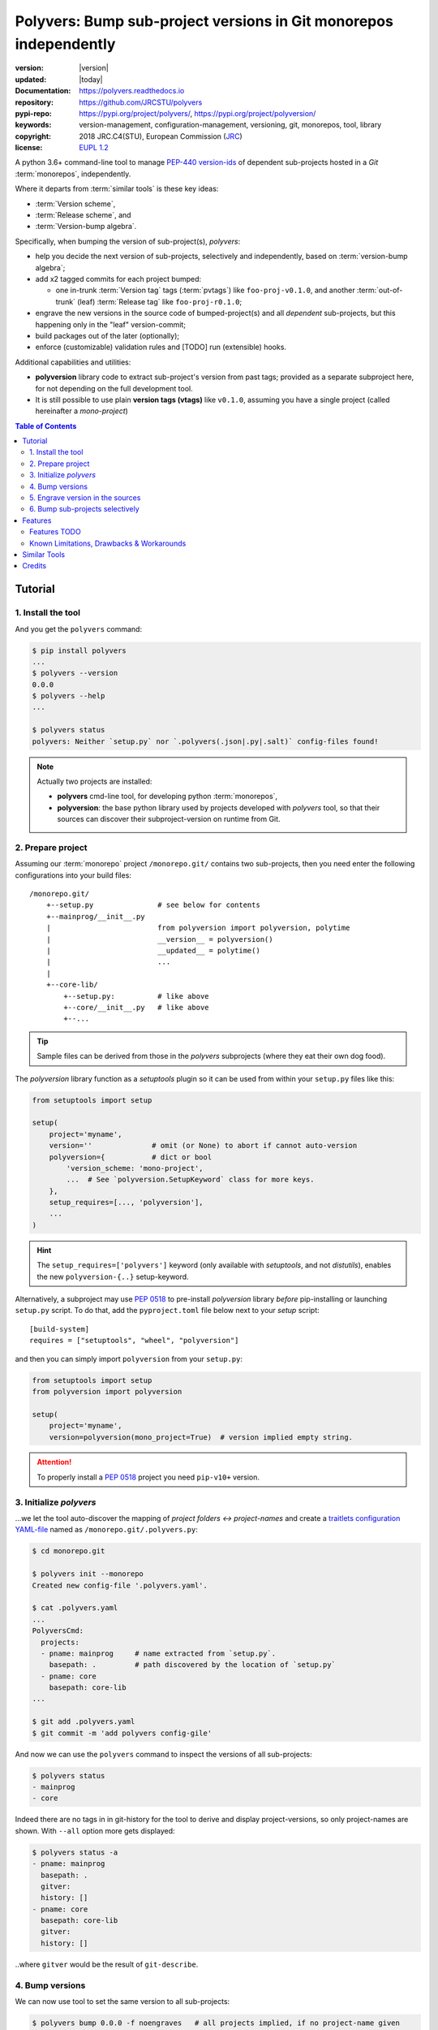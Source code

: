 ==================================================================
Polyvers: Bump sub-project versions in Git monorepos independently
==================================================================

.. _opening-start:
.. image:: https://img.shields.io/pypi/v/polyvers.svg
    :alt: Deployed in PyPi?
    :target: https://pypi.org/pypi/polyvers

.. image:: https://img.shields.io/travis/JRCSTU/polyvers.svg
    :alt: TravisCI (linux) build ok?
    :target: https://travis-ci.org/JRCSTU/polyvers

.. image:: https://ci.appveyor.com/api/projects/status/lyyjtmit5ti7tg1n?svg=true
    :alt: Apveyor (Windows) build?
    :scale: 100%
    :target: https://ci.appveyor.com/project/ankostis/polyvers

.. image:: https://img.shields.io/coveralls/github/JRCSTU/polyvers.svg
    :alt: Test-case coverage report
    :scale: 100%
    :target: https://coveralls.io/github/JRCSTU/polyvers?branch=master&service=github

.. image:: https://readthedocs.org/projects/polyvers/badge/?version=latest
    :target: https://polyvers.readthedocs.io/en/latest/?badge=latest
    :alt: Auto-generated documentation status

.. image:: https://pyup.io/repos/github/JRCSTU/polyvers/shield.svg
    :target: https://pyup.io/repos/github/JRCSTU/polyvers/
    :alt: Dependencies needing updates?

.. image:: https://api.codacy.com/project/badge/Grade/11b2545fd0264f1cab4c862998833503
    :target: https://www.codacy.com/app/ankostis/polyvers_jrc
    :alt: Code quality metric

:version:       |version|
:updated:       |today|
:Documentation: https://polyvers.readthedocs.io
:repository:    https://github.com/JRCSTU/polyvers
:pypi-repo:     https://pypi.org/project/polyvers/, https://pypi.org/project/polyversion/
:keywords:      version-management, configuration-management, versioning, git, monorepos,
                tool, library
:copyright:     2018 JRC.C4(STU), European Commission (`JRC <https://ec.europa.eu/jrc/>`_)
:license:       `EUPL 1.2 <https://joinup.ec.europa.eu/software/page/eupl>`_

A python 3.6+ command-line tool to manage `PEP-440 version-ids
<https://www.python.org/dev/peps/pep-0440/>`_ of dependent sub-projects
hosted in a *Git* :term:`monorepos`, independently.

Where it departs from :term:`similar tools` is these key ideas:

- :term:`Version scheme`,
- :term:`Release scheme`, and
- :term:`Version-bump algebra`.

Specifically, when bumping the version of sub-project(s), *polyvers*:

- help you decide the next version of sub-projects, selectively and
  independently, based on :term:`version-bump algebra`;
- add x2 tagged commits for each project bumped:

  - one in-trunk :term:`Version tag` tags (:term:`pvtags`) like ``foo-proj-v0.1.0``,
    and another :term:`out-of-trunk` (leaf) :term:`Release tag` like ``foo-proj-r0.1.0``;

- engrave the new versions in the source code of bumped-project(s) and
  all *dependent* sub-projects, but this happening only in the "leaf"
  version-commit;
- build packages out of the later (optionally);
- enforce (customizable) validation rules and [TODO] run (extensible) hooks.

Additional capabilities and utilities:

- **polyversion** library code to extract sub-project's version from past tags;
  provided as a separate subproject here, for not depending on the full
  development tool.

- It is still possible to use plain **version tags (vtags)** like ``v0.1.0``,
  assuming you have a single project (called hereinafter a *mono-project*)

.. _opening-end:

.. contents:: Table of Contents
   :backlinks: top
   :depth: 4


.. _usage:

Tutorial
========
1. Install the tool
-------------------
And you get the ``polyvers`` command:

.. code-block:: console

    $ pip install polyvers
    ...
    $ polyvers --version
    0.0.0
    $ polyvers --help
    ...

    $ polyvers status
    polyvers: Neither `setup.py` nor `.polyvers(.json|.py|.salt)` config-files found!

.. Note::
    Actually two projects are installed:

    - **polyvers** cmd-line tool, for developing python :term:`monorepos`,
    - **polyversion**: the base python library used by projects developed
      with *polyvers* tool, so that their sources can discover their subproject-version
      on runtime from Git.


2. Prepare project
------------------
Assuming our :term:`monorepo` project ``/monorepo.git/`` contains two sub-projects,
then you need enter the following configurations into your build files::

    /monorepo.git/
        +--setup.py               # see below for contents
        +--mainprog/__init__.py
        |                         from polyversion import polyversion, polytime
        |                         __version__ = polyversion()
        |                         __updated__ = polytime()
        |                         ...
        |
        +--core-lib/
            +--setup.py:          # like above
            +--core/__init__.py   # like above
            +--...

.. Tip::
    Sample files can be derived from those in the `polyvers` subprojects
    (where they eat their own dog food).

The `polyversion` library function as a *setuptools* plugin so it can be used
from within your ``setup.py`` files like this:

.. code-block:: python

    from setuptools import setup

    setup(
        project='myname',
        version=''              # omit (or None) to abort if cannot auto-version
        polyversion={           # dict or bool
            'version_scheme: 'mono-project',
            ...  # See `polyversion.SetupKeyword` class for more keys.
        },
        setup_requires=[..., 'polyversion'],
        ...
    )

.. Hint::
    The ``setup_requires=['polyvers']`` keyword  (only available with *setuptools*,
    and not *distutils*), enables the new ``polyversion-{..}`` setup-keyword.

Alternatively, a subproject may use :pep:`0518` to pre-install `polyversion`
library *before* pip-installing or launching ``setup.py`` script.
To do that, add the ``pyproject.toml`` file below next to your `setup` script::

    [build-system]
    requires = ["setuptools", "wheel", "polyversion"]

and then you can simply import ``polyversion`` from your ``setup.py``:

.. code-block:: python

    from setuptools import setup
    from polyversion import polyversion

    setup(
        project='myname',
        version=polyversion(mono_project=True)  # version implied empty string.

.. Attention::
    To properly install a :pep:`0518` project you need ``pip-v10+`` version.


3. Initialize `polyvers`
------------------------
...we let the tool auto-discover the mapping of *project folders ↔ project-names*
and create a `traitlets configuration YAML-file <https://traitlets.readthedocs.io>`_
named as  ``/monorepo.git/.polyvers.py``:

.. code-block:: console

    $ cd monorepo.git

    $ polyvers init --monorepo
    Created new config-file '.polyvers.yaml'.

    $ cat .polyvers.yaml
    ...
    PolyversCmd:
      projects:
      - pname: mainprog     # name extracted from `setup.py`.
        basepath: .         # path discovered by the location of `setup.py`
      - pname: core
        basepath: core-lib
    ...

    $ git add .polyvers.yaml
    $ git commit -m 'add polyvers config-gile'

And now we can use the ``polyvers`` command to inspect the versions of all
sub-projects:

.. code-block:: console

    $ polyvers status
    - mainprog
    - core

Indeed there are no tags in in git-history for the tool to derive and display
project-versions, so only project-names are shown.  With ``--all`` option
more gets displayed:

.. code-block:: console

    $ polyvers status -a
    - pname: mainprog
      basepath: .
      gitver:
      history: []
    - pname: core
      basepath: core-lib
      gitver:
      history: []

..where ``gitver`` would be the result of ``git-describe``.


4. Bump versions
----------------
We can now use tool to set the same version to all sub-projects:

.. code-block:: console

    $ polyvers bump 0.0.0 -f noengraves   # all projects implied, if no project-name given
    00:52:06       |WARNI|polyvers.bumpcmd.BumpCmd|Ignored 1 errors while checking if at least one version-engraving happened:
      ignored (--force=noengraves): CmdException: No version-engravings happened, bump aborted.
    00:52:07       |NOTIC|polyvers.bumpcmd.BumpCmd|Bumped projects: mainprog-0.0.0 --> 0.0.0, core-0.0.0 --> 0.0.0

The ``--force=noengraves`` disables a safety check that requires at least one
file modification for engraving the current version in the leaf "Release" commit
(see next step).

.. code-block:: console

    $ polyvers status
    - mainprog-v0.0.0
    - core-v0.0.0

    $ git lg    # Ok, augmented `lg` output a bit here...HEAD --> UPPER branch.
    COMMITS BRANCH TAGS                 REMARKS
    ======= ====== ==================== ========================================
         O  latest mainprog-r0.0.0      - x2 tags on "Release" leaf-commit
        /          core-r0.0.0            outside-of-trunk (not in HEAD).
       O    MASTER mainprog-v0.0.0      - x2 tags on "Version" commit
       |           core-v0.0.0            for bumping both projects to v0.0.0
       O                                - Previous commit, before version bump.

   .. Hint::
      Note the difference between ``ABC-v0.0.0`` vs ``ABC-r0.0.0`` tags.

   In the source code, it's only the "release" commit that has *engraved* version-ids:

   .. code-block:: console

    $ cat mainprog/mainprog/__init__.py    # Untouched!
    import polyvers

    __title__     = "mainprog"
    __version__ = polyvers.version('mainprog')
    ...

    $ git checkout  latest
    $ cat mainprog/mainprog/__init__.py
    import polyvers

    __title__     = "mainprog"
    __version__ = '0.0.0'
    ...

    $ git checkout  -  # to return to master.


5. Engrave version in the sources
---------------------------------
Usually programs report their version somehow when run, e.g. with ```cmd --version``.
With *polyvers* we can derive the latest from the tags created in the previous step,
using a code like this, usually in the file ``/mainprog/mainprog/__init__.py:``:

.. code-block:: python

    import polyvers

    __title__ = "mainprog"
    __version__ = polyvers.version('mainprog')
    ...

...and respectively ``/core-lib/core/__init__.py:``:

.. code-block:: python

    __version__ = polyvers.version('core')



6. Bump sub-projects selectively
--------------------------------
Now let's add another dummy commit and then bump ONLY ONE sub-project:

.. code-block:: console

    $ git commit  --allow-empty  -m "some head work"
    $ polyvers bump ^1 mainprog
    00:53:07       |NOTIC|polyvers.bumpcmd.BumpCmd|Bumped projects: mainprog-0.0.0 --> 0.0.1

    $ git lg
    COMMITS BRANCH TAGS                 REMARKS
    ======= ====== ==================== ========================================
         O  latest mainprog-r0.0.1.dev0 - The latest "Release" leaf-commit.
        /                                 branch `latest` was reset non-ff.
       O    MASTER mainprog-v0.0.1.dev0 - The latest "Version" commit.
       O                                - some head work
       | O         mainprog-r0.0.0      - Now it's obvious why "Release" commits
       |/          core-r0.0.0            are called "leafs".
       O           mainprog-v0.0.0
       |           core-v0.0.0
       O

    $ git checkout latest
    $ cat mainprog/mainprog/__init__.py
    import polyvers

    __title__     = "mainprog"
    __version__ = '0.0.1.dev0'
    ...

    $ cat core/core/__init__.py
    import polyvers

    __title__ = "core"
    __version__ = '0.0.0+mainprog.0.0.1.dev0'
    ...
    $ git checkout -

Notice how the the `"local" part of PEP-440
<https://www.python.org/dev/peps/pep-0440/#local-version-identifiers>`_ (statring with ``+...``)
is used by the engraved version of the **un-bumped** ``core`` project to signify
the correlated version of the **bumped** ``mainprog``.  This trick is not necessary
for tags because they apply repo-wide, to all sub-projects.


.. _features:

Features
========
.. glossary::

    Version scheme
    PEP 440 version ids
        While most versioning tools use `Semantic versioning
        <http://semver.org/>`_, python's ``distutils`` native library
        supports the quasi-superset, but more versatile, `PEP-440 version ids
        <https://www.python.org/dev/peps/pep-0440/>`_, like that:

        - Pre-releases: when working on new features::

            X.YbN               # Beta release
            X.YrcN  or  X.YcN   # Release Candidate
            X.Y                 # Final release

        - Post-release::

            X.YaN.postM         # Post-release of an alpha release
            X.YrcN.postM        # Post-release of a release candidate

        - Dev-release::

            X.YaN.devM          # Developmental release of an alpha release
            X.Y.postN.devM      # Developmental release of a post-release

    version-bump algebra
        When bumping, the increment over the base-version can be specified with a
        "relative version", which is a combination of :pep:`0440` segments and
        these ``+^~=`` modifiers.
        See :mod:`polyvers.versionmath` for more.

    monorepos
        When your single project succeeds, problems like these are known only too well:

          Changes in **web-server** part depend on **core** features that cannot
          go public because the "official" **wire-protocol** is freezed.

          While downstream projects using **core** as a library complain about
          its bloated transitive dependencies (asking why *flask* library is needed??).

        So the time to "split the project has come.  But from :term:`Lerna`:

          Splitting up large codebases into separate independently versioned packages
          is extremely useful for code sharing. However, making changes across
          many repositories is messy and difficult to track, and testing across repositories
          gets complicated really fast.

        So a *monorepo* [#]_ [#]_ is the solution.
        But as `Yarn <https://yarnpkg.com/blog/2017/08/02/introducing-workspaces/>`_ put it:

          OTOH, splitting projects into their own folders is sometimes not enough.
          Testing, managing dependencies, and publishing multiple packages quickly
          gets complicated and many such projects adopt tools such as ...

        *Polyvers* is such a tool.

        .. [#] <https://medium.com/@maoberlehner/monorepos-in-the-wild-33c6eb246cb9
        .. [#] http://www.drmaciver.com/2016/10/why-you-should-use-a-single-repository-for-all-your-companys-projects/

    release scheme
    out-of-trunk commit
    leaf commit
    release tag
    vtag
    version tag
    rtag
    pvtag
        Even in single-project repos, sharing code across branches may cause merge-conflicts
        due to the version-ids "engraved" in the sources.
        In :term:`monorepos`, the versions proliferate, and so does the conflicts.

        Contrary to `similar tools`_, static version-ids are engraved only in out-of-trunk
        (leaf) commits, and only when the sub-projects are released.
        In-trunk code is never touched, and version-ids are reported, on runtime, based
        on Git tags (like ``git-describe``), so they are always up-to-date.

    Marking dependent versions across sub-projects
        [TODO] When bumping the version of a sub-project the `"local" part of PEP-440
        <https://www.python.org/dev/peps/pep-0440/#local-version-identifiers>`_
        on all other the *dependent* sub-projects in the monorepo  signify their relationship
        at the time of the bump.

    Lock release trains as "developmental"
        [TODO] Specific branches can be selected always to be published into *PyPi* only as
        `PEP-440's "Developmental" releases
        <https://www.python.org/dev/peps/pep-0440/#developmental-releases>`_, meanining that
        users need ``pip install --pre`` to install from such release-trains.
        This is a safeguard to avoid accidentally landing half-baked code to users.

    Other Features
        - Highly configurable using `traitlets <https://traitlets.readthedocs.io>`_,
          with sensible defaults; it should be possible to start using the tool
          without any config file (see `init` cmd), or by adding one of the flags
          ``--monorepo``/``--mono-project`` in all commands, in the face of
          conflicting tags.
        - Always accurate version reported on runtime when run from git repos
          (never again wonder with which version your experimental-data were produced).

Features TODO
-------------
.. glossary::

    pre/post release hooks
        Possible to implement hooks as
        `setuptools plugins
        <http://setuptools.readthedocs.io/en/latest/setuptools.html#dynamic-discovery-of-services-and-plugins>`_.
        to run, for example, housekeeping commands on all subprojects like
        ``pip install -e <project>`` and immediately start working in "develop mode".

         This functionality would also allow to *validate tests* before/after
         every bump::

             ## Pre-release hook
             #
             pytest tests


             ## Post-release hook
             #
             rm -r dist/* build/*;
             python setup.py sdist bdist_wheel
             twine upload dist/*whl -s

    Lock release trains as "developmental"
        Based on :term:`version algebra`, specific branches can be selected
        always to be published into *PyPi* only as `PEP-440's "Developmental" releases
        <https://www.python.org/dev/peps/pep-0440/#developmental-releases>`_,
        meanining that users need top use ``pip install --pre`` to fetch
        such release-trains.
        This is a safeguard to avoid accidentally landing half-baked code to users.


Known Limitations, Drawbacks & Workarounds
------------------------------------------
.. TODO: epoch vermath, and update README

- PEP440 `Epoch` handling is not yet working.
- Version-bump's grammar is not yet as described in "GRAMMAR" section
  of command's doc::

    $ polyvers config desc --class BumpCmd
    BumpCmd(_SubCmd)
    ----------------
    Increase or set the version of project(s) to the (relative/absolute) version.
    SYNTAX:
        polyvers config desc [OPTIONS] <version> [<project>]...
    - If no project(s) specified, increase the versions on all projects.
    - Denied if version for some projects is backward-in-time (or has jumped parts?);
      use --force if you might.
    VERSION: - A version specifier, either ABSOLUTE, or RELATIVE to the current
    version og each project:
      - *ABSOLUTE* PEP-440 version samples:
        - Pre-releases: when working on new features:
            X.YbN               # Beta release
            X.YrcN  or  X.YcN   # Release Candidate
            X.Y                 # Final release
    ...

- WARNING: when you build your package for distribution (*wheel*, correct?)
  remember to switch to the `out-of-trunk (leaf) "Release" commit`.
  This is particularly important if your ``setup.py`` file  use ``polyversion()``
  to derive its version.. Because if it fails for whatever reason
  (``git`` command is missing, project not located in a git-repo, miss-configuration,
  etc).

  Check also that if you provide a ``default`` argument to facilitate development,
  then you may actually build a package(*wheel*, ok?) with that "default" version.
  So, always check you package's version before uploading it to *pypi*.

- (not related to this tool) In ``setup.py`` script, the kw-argument
  ``package_dir={'': <sub-dir>}`` arg is needed for `py_modules` to work
  when packaging sub-projects (also useful with ``find_packages()``,
  check this project's sources).
  But ``<sub-dir>`` must be relative to launch cwd, or else,
  ``pip install -e <subdir>`` and/or ``python setup.py develop``
  break.

- (not related to this tool) When building projects with ``python setup.py bdist_wheel``,
  you have to clean up your build directory, or else, the distribution package
  will contain the sources from all previous subprojects.  That applies also
  when rebuilding a project between versions.

- (not related to this tool) If you don't place a ``setup.py`` file at the root
  of your git-repo, then it becomes more cumbersome to ``pip`` `install directly
  from remote URLs <https://pip.pypa.io/en/stable/reference/pip_install/#vcs-support>`_,
  like this:
  ::

      pip install -e git+https://repo_url/#egg=pkg&subdirectory=pkg_dir

  You may use ``package_dir`` argument to ``setup()`` function
  (see `setuptools-docs <http://setuptools.readthedocs.io/en/latest/setuptools.html#id10>`_).

- Set branch ``latest`` as default in GitHub to show engraved sub-project version-ids.


Similar Tools
=============
.. glossary::

    bumpversion
        The original **bumpversion** project; development stopped after 2015:
        https://github.com/peritus/bumpversion

    bump2version
        active clone of the original:
        https://github.com/c4urself/bump2version

    releash
        another :term:`monorepos` managing tool, that publishes also to PyPi:
        https://github.com/maartenbreddels/releash

    Git Bump
        bump version using git-hooks:
        https://github.com/arrdem/git-bump

    Lerna
        A tool for managing JavaScript projects
        with multiple packages.
        https://lernajs.io/

    Pants
        a build system designed for codebases that:
        - Are large and/or growing rapidly.
        - Consist of many subprojects that share a significant amount of code.
        - Have complex dependencies on third-party libraries.
        - Use a variety of languages, code generators and frameworks.
        - https://www.pantsbuild.org/

    pbr
        a ``setup_requires`` library that
        injects sensible default and behaviors into your *setuptools*.
        Crafted for *Semantic Versioning*, maintained for OpenStack projects.
        https://docs.openstack.org/pbr/

    Zest.releaser
        easy releasing and tagging for Python packages; make easy, quick and
        neat releases of your Python packages.  You need to change the version number,
        add a new heading in your changelog, record the release date, svn/git/bzr/hg tag
        your project, perhaps upload it to pypi... *zest.releaser* takes care
        of the boring bits for you.
        http://zestreleaser.readthedocs.io/

    incremental
        a small *setuptools* plugin library that versions Python projects.
        https://github.com/twisted/incremental

Find more than `34 similar projects in GitHub:
<https://github.com/search?l=Python&o=desc&q=bump+version&s=updated&type=Repositories>`_
and in awesome: https://github.com/korfuri/awesome-monorepo.




Credits
=======
This package was created with Cookiecutter_ and the `audreyr/cookiecutter-pypackage`_ project template.

.. _Cookiecutter: https://github.com/audreyr/cookiecutter
.. _`audreyr/cookiecutter-pypackage`: https://github.com/audreyr/cookiecutter-pypackage

